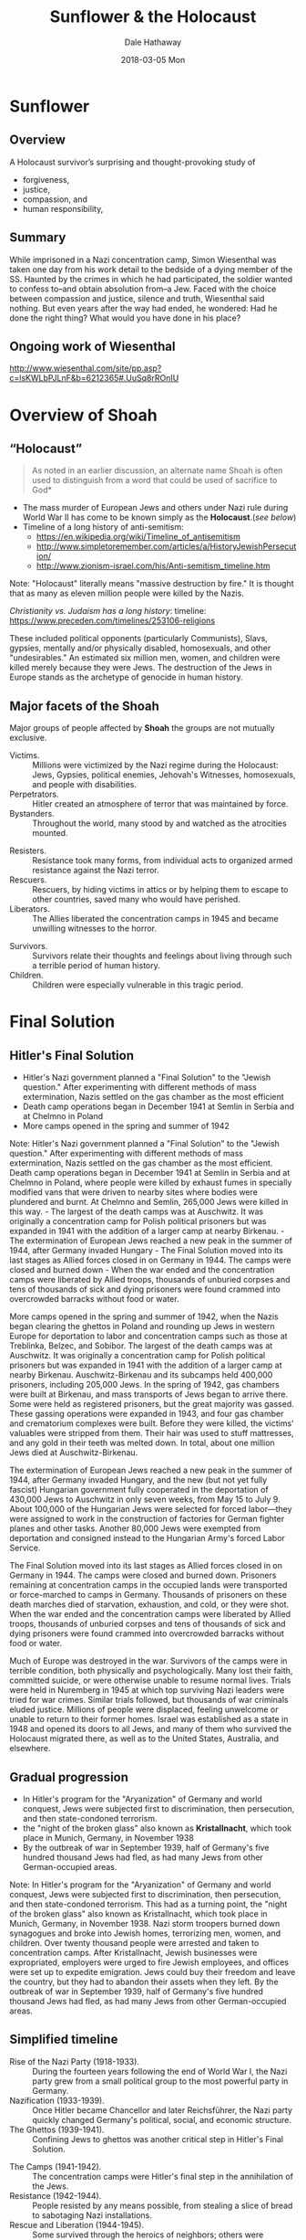 #+Author: Dale Hathaway
#+Title:Sunflower & the Holocaust 
#+Date:2018-03-05 Mon 
#+Email: hathawayd@winthrop.edu
#+OPTIONS: org-reveal-title-slide:"%t"
#+OPTIONS: reveal_width:1000 reveal_height:800 
#+REVEAL_MARGIN: 0.1
#+REVEAL_MIN_SCALE: 0.5
#+REVEAL_MAX_SCALE: 2
#+REVEAL_HLEVEL: 1
#+OPTIONS: toc:1 num:nil
#+REVEAL_HEAD_PREAMBLE: <meta name="description" content="Org-Reveal">
#+REVEAL_POSTAMBLE: <p> Created by Dale Hathaway. </p>
#+REVEAL_PLUGINS: (markdown notes)


* Sunflower

** Overview
A Holocaust survivor’s surprising and thought-provoking study of 
- forgiveness, 
- justice, 
- compassion, and 
- human responsibility,

**  
:PROPERTIES:
:reveal_background: http://www.wiesenthal.com/atf/cf/%7B54d385e6-f1b9-4e9f-8e94-890c3e6dd277%7D/SW_PHOTO.JPG
:reveal_background_size: 600px
:reveal_background_trans: slide
:END:
** Summary
While imprisoned in a Nazi concentration camp, Simon Wiesenthal was taken one day from his work detail to the bedside of a dying member of the SS. Haunted by the crimes in which he had participated, the soldier wanted to confess to–and obtain absolution from–a Jew. Faced with the choice between compassion and justice, silence and truth, Wiesenthal said nothing.  But even years after the way had ended, he wondered: Had he done the right thing? What would you have done in his place?
** Ongoing work of Wiesenthal 
http://www.wiesenthal.com/site/pp.asp?c=lsKWLbPJLnF&b=6212365#.UuSq8rROnIU
* Overview of Shoah 
** “Holocaust”
#+BEGIN_QUOTE
  As noted in an earlier discussion, an alternate name Shoah is often
  used to distinguish from a word that could be used of sacrifice to
  God*
#+END_QUOTE


#+ATTR_REVEAL: :frag (appear)
-  The mass murder of European Jews and others under Nazi rule during World War II has come to be known simply as the *Holocaust*.(/see below/)
-  Timeline of a long history of anti-semitism:
   -  https://en.wikipedia.org/wiki/Timeline_of_antisemitism
   -  http://www.simpletoremember.com/articles/a/HistoryJewishPersecution/
   -  http://www.zionism-israel.com/his/Anti-semitism_timeline.htm

#+BEGIN_NOTES

Note: "Holocaust" literally means "massive destruction by fire." It is
thought that as many as eleven million people were killed by the Nazis.

/Christianity vs. Judaism has a long history/: timeline:
[[https://www.preceden.com/timelines/253106-religions]]

These included political opponents (particularly Communists), Slavs,
gypsies, mentally and/or physically disabled, homosexuals, and other
"undesirables." An estimated six million men, women, and children were
killed merely because they were Jews. The destruction of the Jews in
Europe stands as the archetype of genocide in human history.

#+END_NOTES
** Major facets of the Shoah
Major groups of people affected by *Shoah* the groups are not mutually exclusive.

- Victims. :: Millions were victimized by the Nazi regime during the Holocaust: Jews, Gypsies, political enemies, Jehovah's Witnesses, homosexuals, and people with disabilities.
- Perpetrators. :: Hitler created an atmosphere of terror that was maintained by force.
- Bystanders. :: Throughout the world, many stood by and watched as the atrocities mounted.
#+REVEAL: split
- Resisters. :: Resistance took many forms, from individual acts to organized armed resistance against the Nazi terror.
- Rescuers. :: Rescuers, by hiding victims in attics or by helping them to escape to other countries, saved many who would have perished.
- Liberators. :: The Allies liberated the concentration camps in 1945 and became unwilling witnesses to the horror.
#+REVEAL: split
- Survivors. :: Survivors relate their thoughts and feelings about living through such a terrible period of human history.
- Children. :: Children were especially vulnerable in this tragic period.

* Final Solution

** Hitler's Final Solution
- Hitler's Nazi government planned a "Final Solution" to the "Jewish
  question." After experimenting with different methods of mass
  extermination, Nazis settled on the gas chamber as the most efficient
- Death camp operations began in December 1941 at Semlin in Serbia and
  at Chelmno in Poland
- More camps opened in the spring and summer of 1942

#+BEGIN_NOTES

Note: Hitler's Nazi government planned a "Final Solution" to the "Jewish
question." After experimenting with different methods of mass
extermination, Nazis settled on the gas chamber as the most efficient.
Death camp operations began in December 1941 at Semlin in Serbia and at
Chelmno in Poland, where people were killed by exhaust fumes in
specially modified vans that were driven to nearby sites where bodies
were plundered and burnt. At Chelmno and Semlin, 265,000 Jews were
killed in this way. - The largest of the death camps was at Auschwitz.
It was originally a concentration camp for Polish political prisoners
but was expanded in 1941 with the addition of a larger camp at nearby
Birkenau. - The extermination of European Jews reached a new peak in the
summer of 1944, after Germany invaded Hungary - The Final Solution moved
into its last stages as Allied forces closed in on Germany in 1944. The
camps were closed and burned down - When the war ended and the
concentration camps were liberated by Allied troops, thousands of
unburied corpses and tens of thousands of sick and dying prisoners were
found crammed into overcrowded barracks without food or water.

More camps opened in the spring and summer of 1942, when the Nazis began
clearing the ghettos in Poland and rounding up Jews in western Europe
for deportation to labor and concentration camps such as those at
Treblinka, Belzec, and Sobibor. The largest of the death camps was at
Auschwitz. It was originally a concentration camp for Polish political
prisoners but was expanded in 1941 with the addition of a larger camp at
nearby Birkenau. Auschwitz-Birkenau and its subcamps held 400,000
prisoners, including 205,000 Jews. In the spring of 1942, gas chambers
were built at Birkenau, and mass transports of Jews began to arrive
there. Some were held as registered prisoners, but the great majority
was gassed. These gassing operations were expanded in 1943, and four gas
chamber and crematorium complexes were built. Before they were killed,
the victims' valuables were stripped from them. Their hair was used to
stuff mattresses, and any gold in their teeth was melted down. In total,
about one million Jews died at Auschwitz-Birkenau.

The extermination of European Jews reached a new peak in the summer of
1944, after Germany invaded Hungary, and the new (but not yet fully
fascist) Hungarian government fully cooperated in the deportation of
430,000 Jews to Auschwitz in only seven weeks, from May 15 to July 9.
About 100,000 of the Hungarian Jews were selected for forced
labor---they were assigned to work in the construction of factories for
German fighter planes and other tasks. Another 80,000 Jews were exempted
from deportation and consigned instead to the Hungarian Army's forced
Labor Service.

The Final Solution moved into its last stages as Allied forces closed in
on Germany in 1944. The camps were closed and burned down. Prisoners
remaining at concentration camps in the occupied lands were transported
or force-marched to camps in Germany. Thousands of prisoners on these
death marches died of starvation, exhaustion, and cold, or they were
shot. When the war ended and the concentration camps were liberated by
Allied troops, thousands of unburied corpses and tens of thousands of
sick and dying prisoners were found crammed into overcrowded barracks
without food or water.

Much of Europe was destroyed in the war. Survivors of the camps were in
terrible condition, both physically and psychologically. Many lost their
faith, committed suicide, or were otherwise unable to resume normal
lives. Trials were held in Nuremberg in 1945 at which top surviving Nazi
leaders were tried for war crimes. Similar trials followed, but
thousands of war criminals eluded justice. Millions of people were
displaced, feeling unwelcome or unable to return to their former homes.
Israel was established as a state in 1948 and opened its doors to all
Jews, and many of them who survived the Holocaust migrated there, as
well as to the United States, Australia, and elsewhere.

#+END_NOTES

** Gradual progression
- In Hitler's program for the "Aryanization" of Germany and world
  conquest, Jews were subjected first to discrimination, then
  persecution, and then state-condoned terrorism.
- the "night of the broken glass" also known as *Kristallnacht*,
  which took place in Munich, Germany, in November 1938
- By the outbreak of war in September 1939, half of Germany's
  five hundred thousand Jews had fled, as had many Jews from
  other German-occupied areas.


#+BEGIN_NOTES


Note: In Hitler's program for the "Aryanization" of Germany and world
conquest, Jews were subjected first to discrimination, then persecution,
and then state-condoned terrorism. This had as a turning point, the
"night of the broken glass" also known as Kristallnacht, which took
place in Munich, Germany, in November 1938. Nazi storm troopers burned
down synagogues and broke into Jewish homes, terrorizing men, women, and
children. Over twenty thousand people were arrested and taken to
concentration camps. After Kristallnacht, Jewish businesses were
expropriated, employers were urged to fire Jewish employees, and offices
were set up to expedite emigration. Jews could buy their freedom and
leave the country, but they had to abandon their assets when they left.
By the outbreak of war in September 1939, half of Germany's five hundred
thousand Jews had fled, as had many Jews from other German-occupied
areas.

#+END_NOTES
** Simplified timeline 
- Rise of the Nazi Party (1918-1933). :: During the fourteen years following the end of World War I, the Nazi party grew from a small political group to the most powerful party in Germany.
- Nazification (1933-1939). :: Once Hitler became Chancellor and later Reichsführer, the Nazi party quickly changed Germany's political, social, and economic structure.
- The Ghettos (1939-1941). :: Confining Jews to ghettos was another critical step in Hitler's Final Solution.
#+REVEAL: split
- The Camps (1941-1942). :: The concentration camps were Hitler's final step in the annihilation of the Jews.
- Resistance (1942-1944). :: People resisted by any means possible, from stealing a slice of bread to sabotaging Nazi installations.
- Rescue and Liberation (1944-1945). :: Some survived through the heroics of neighbors; others were liberated by the Allies.
#+REVEAL: split
- Aftermath (1945-2000). :: After the war, Nazi perpetrators faced punishment for their war crimes and survivors began rebuilding their lives.
** The victims 
http://www.holocaustsurvivors.org/

See for rich resources on the web:
https://www.holocaustcenter.org/page.aspx?pid=429

* Antisemitism
** Jews and antisemitism
- Jews had long been victims of persecution
- Hitler rose to prominence as a charismatic demagogue in 1920's
- He lost an election for president in 1932
- in 1933 he became chancellor and set in motion the
  destruction of democracy in Germany

#+BEGIN_NOTES

Note: Jews had been the subjects of persecution in Europe at least since
the seventeenth century. When Adolph Hitler, the charismatic,
Austrian-born demagogue, rose to power in Germany during the 1920s and
early 1930s, he rallied the German people with a message that included
notions of "Aryan," or white, superiority and the inferiority of other
races. The Jews were a special target of his hatred, and they were
incorrectly represented during this time of social, political, and
economic upheaval as being wealthy and in control of the country's
economy. In 1932, Hitler ran for president of Germany. He did not win,
but he did well, and when the party in power was unable to end the
depression, its leaders turned to Hitler for help. He became chancellor,
or prime minister, of Germany in 1933. Within weeks, he set into motion
a series of laws that destroyed the nation's democratic government. He
eliminated all opposition and launched a program of world domination and
extermination of the Jews. His government, like all totalitarian
regimes, established complete political, social, and cultural control
over its subjects.

#+END_NOTES
** Some major events in history of antisemitism
|------------------------------------------------------------------------+-----------|
| First attempt to annihilate a Jewish state                             | 722 BCE   |
| Second attempt (successful) to annihilate Jewish state                 | 586 BCE   |
| Third annihilation of a Jewish State                                   | 70 CE     |
| Judaism made illegal in Roman Empire                                   | 119 CE    |
| Crushing of Jewish Revolt                                              | 135 CE    |
| 1st known Christian claim that it was Jews who killed the Son of God   | 167 CE    |
#+REVEAL: split
| sporadic, often systematic, persecution & murder of Jews by Christians | 325 CE- ? |
| periodic expelling of Jews from Europe                                 | cont. ?   |
| 1st Crusade                                                            | 1096 CE   |
| Jews expelled from Muslim Spain                                        | 1147 CE   |
| Jewish books burned                                                    | cont. ?   |
#+REVEAL: split

| Jews expelled from France                                              | 1322 CE   |
| Jews are blamed for the Black Death                                    | 1349 CE   |
| Pogroms & local expelling of Jews                                      | cont. ?   |
| Luther produces a plan to get rid of Jews                              | 1543 CE   |
#+REVEAL: split
| Henry Ford produced pamphlet "Jewish Menace"                           | 1920 CE   |
| the *Shoah*                                                              | 1939-1945 |
|------------------------------------------------------------------------+-----------|

** Antisemitism 
"Antisemitism and all other forms of racism present a danger not only to Jews but also to the community of nations. These days the 'new antisemitism' is directed simultaneously against Jews, against Israel and against Zionism. By equating these terms the danger for Jews as a whole is exacerbated. This phenomenon is also common in propaganda emanating from the Arab world. The Holocaust showed the world the extent of the destructive power of antisemitism and racism. Holocaust denial, as well as minimization and banalization of the Holocaust provide a means of avoiding the evident conclusions and learning the lessons for the future. We, the survivors, call upon the world to wipe out these phenomena and to combat them relentlessly." -- statement by survivors of *Shoah*

* Some Questions
- How are human beings capable of such violence?
- What are the causes?
- Who is to blame? What good does it do to know who to blame?
- Why did so many seemingly *good* people cooperate?
- Why did God allow this to happen?
- Why does it keep happening? Why does it happen to the Jews?
- What is the responsibility of survivors? Of perpetrators? Of those complicit? Of those of us who come after?
- What does the history of antisemitism mean for Christianity?

